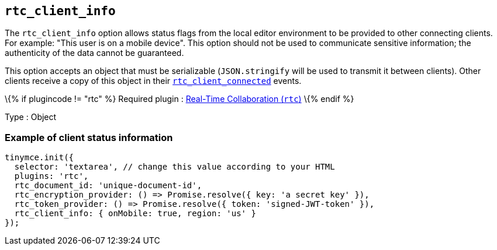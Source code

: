 == `+rtc_client_info+`

The `+rtc_client_info+` option allows status flags from the local editor environment to be provided to other connecting clients. For example: "This user is on a mobile device". This option should not be used to communicate sensitive information; the authenticity of the data cannot be guaranteed.

This option accepts an object that must be serializable (`+JSON.stringify+` will be used to transmit it between clients). Other clients receive a copy of this object in their <<rtc_client_connected, `+rtc_client_connected+`>> events.

\{% if plugincode != "rtc" %} Required plugin : link:{baseurl}/plugins-ref/premium/rtc/[Real-Time Collaboration (`+rtc+`)] \{% endif %}

Type : Object

=== Example of client status information

[source,js]
----
tinymce.init({
  selector: 'textarea', // change this value according to your HTML
  plugins: 'rtc',
  rtc_document_id: 'unique-document-id',
  rtc_encryption_provider: () => Promise.resolve({ key: 'a secret key' }),
  rtc_token_provider: () => Promise.resolve({ token: 'signed-JWT-token' }),
  rtc_client_info: { onMobile: true, region: 'us' }
});
----
